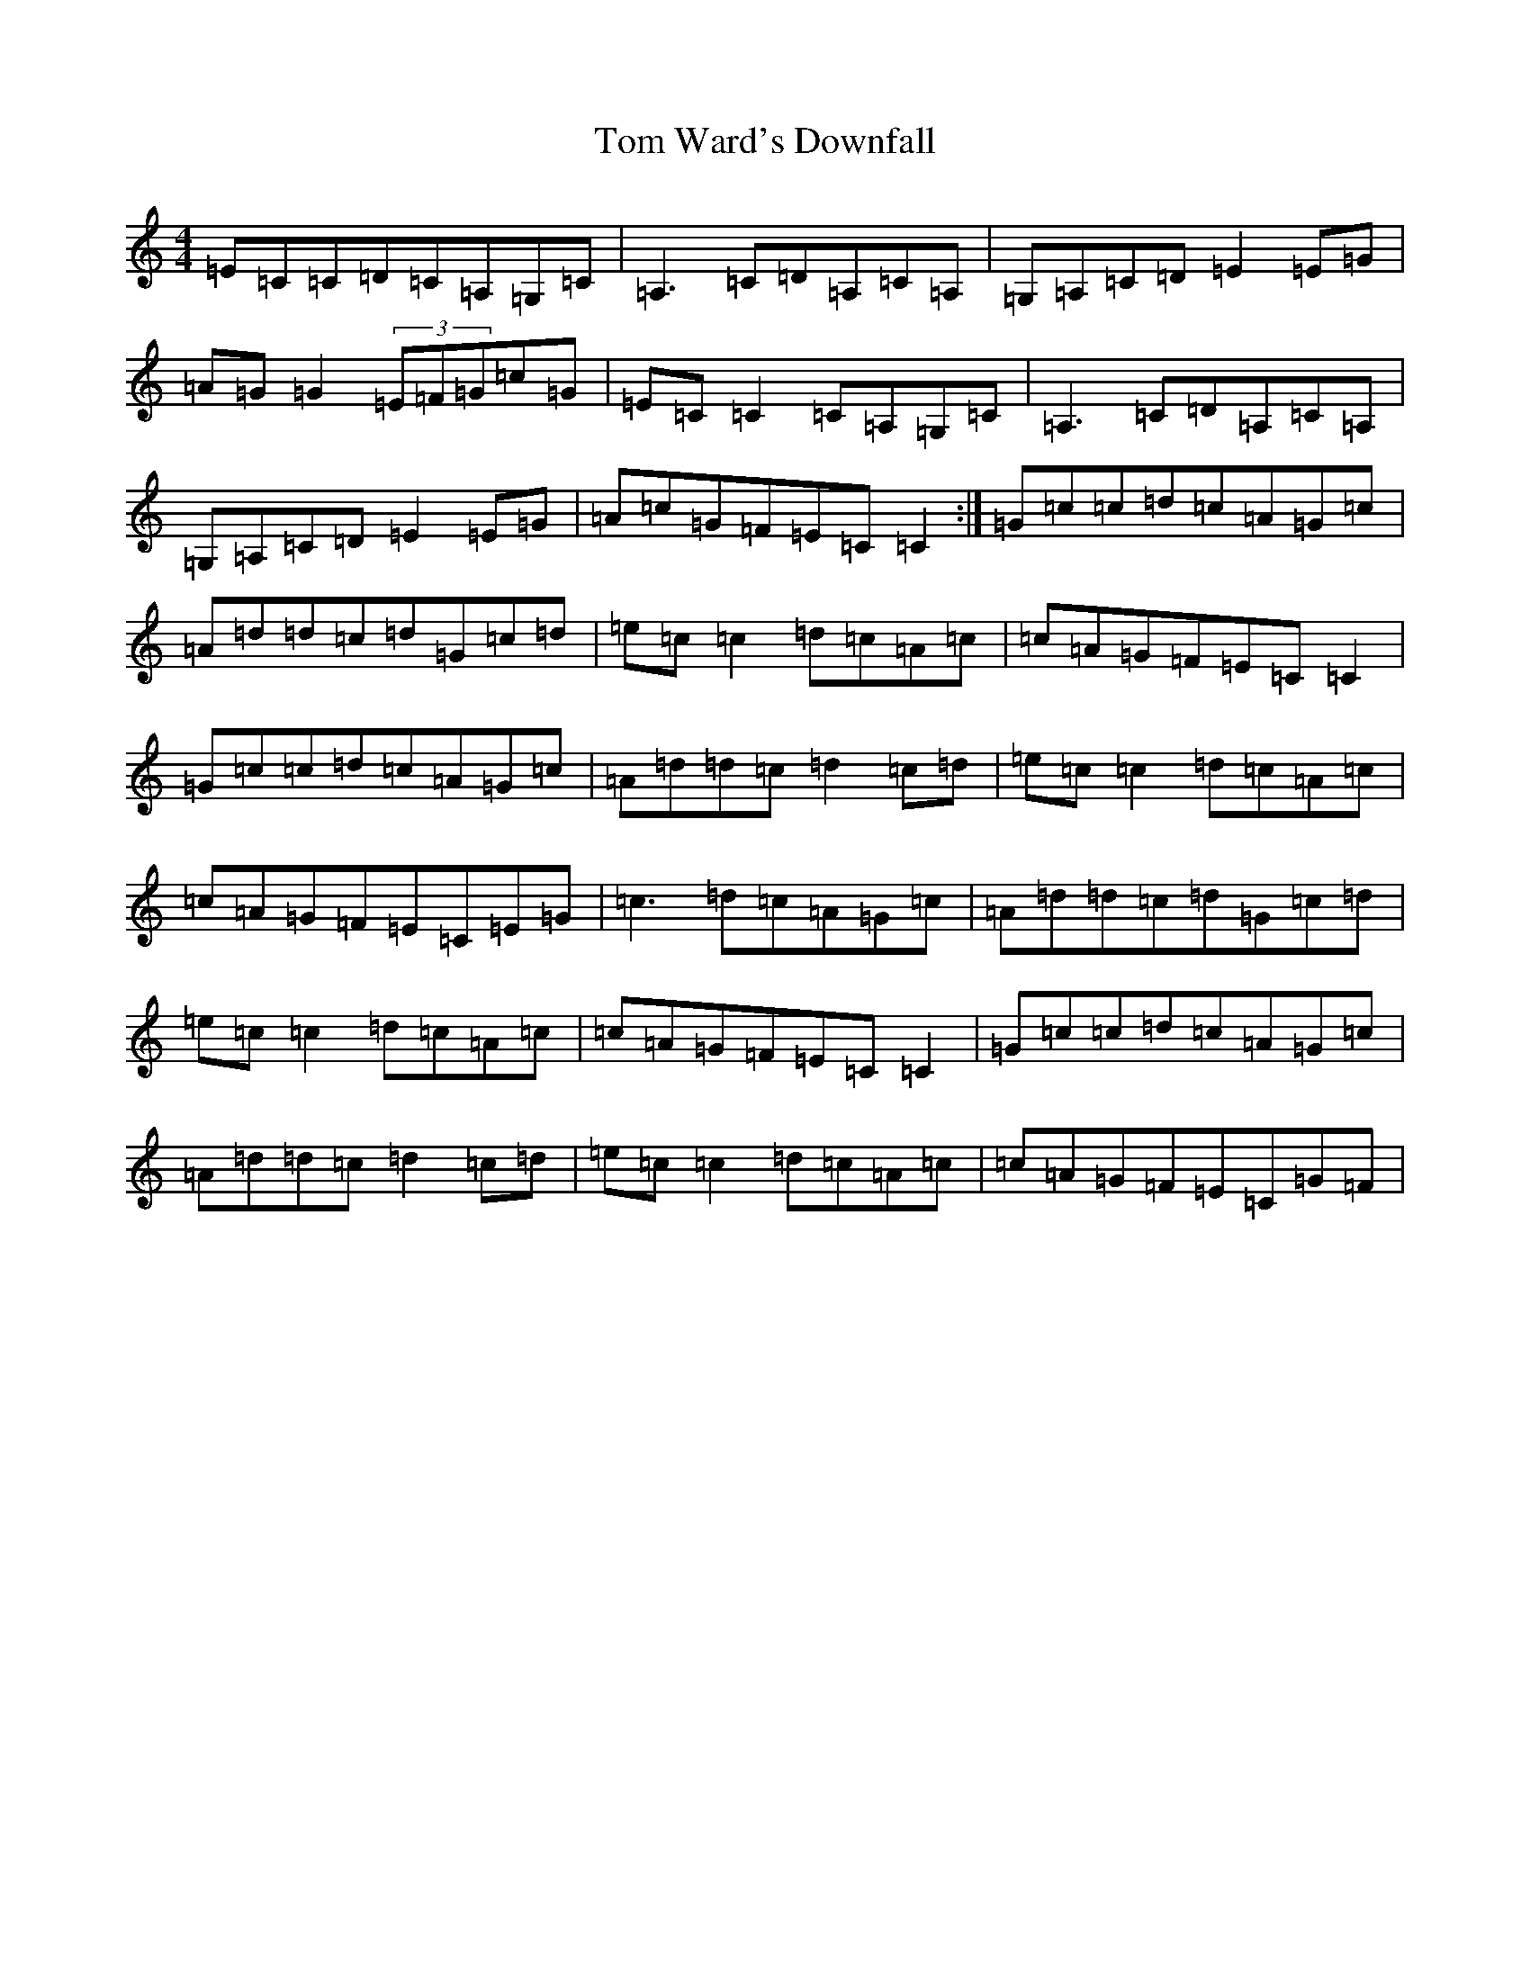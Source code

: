 X: 21259
T: Tom Ward's Downfall
S: https://thesession.org/tunes/898#setting898
R: reel
M:4/4
L:1/8
K: C Major
=E=C=C=D=C=A,=G,=C|=A,3=C=D=A,=C=A,|=G,=A,=C=D=E2=E=G|=A=G=G2(3=E=F=G=c=G|=E=C=C2=C=A,=G,=C|=A,3=C=D=A,=C=A,|=G,=A,=C=D=E2=E=G|=A=c=G=F=E=C=C2:|=G=c=c=d=c=A=G=c|=A=d=d=c=d=G=c=d|=e=c=c2=d=c=A=c|=c=A=G=F=E=C=C2|=G=c=c=d=c=A=G=c|=A=d=d=c=d2=c=d|=e=c=c2=d=c=A=c|=c=A=G=F=E=C=E=G|=c3=d=c=A=G=c|=A=d=d=c=d=G=c=d|=e=c=c2=d=c=A=c|=c=A=G=F=E=C=C2|=G=c=c=d=c=A=G=c|=A=d=d=c=d2=c=d|=e=c=c2=d=c=A=c|=c=A=G=F=E=C=G=F|
